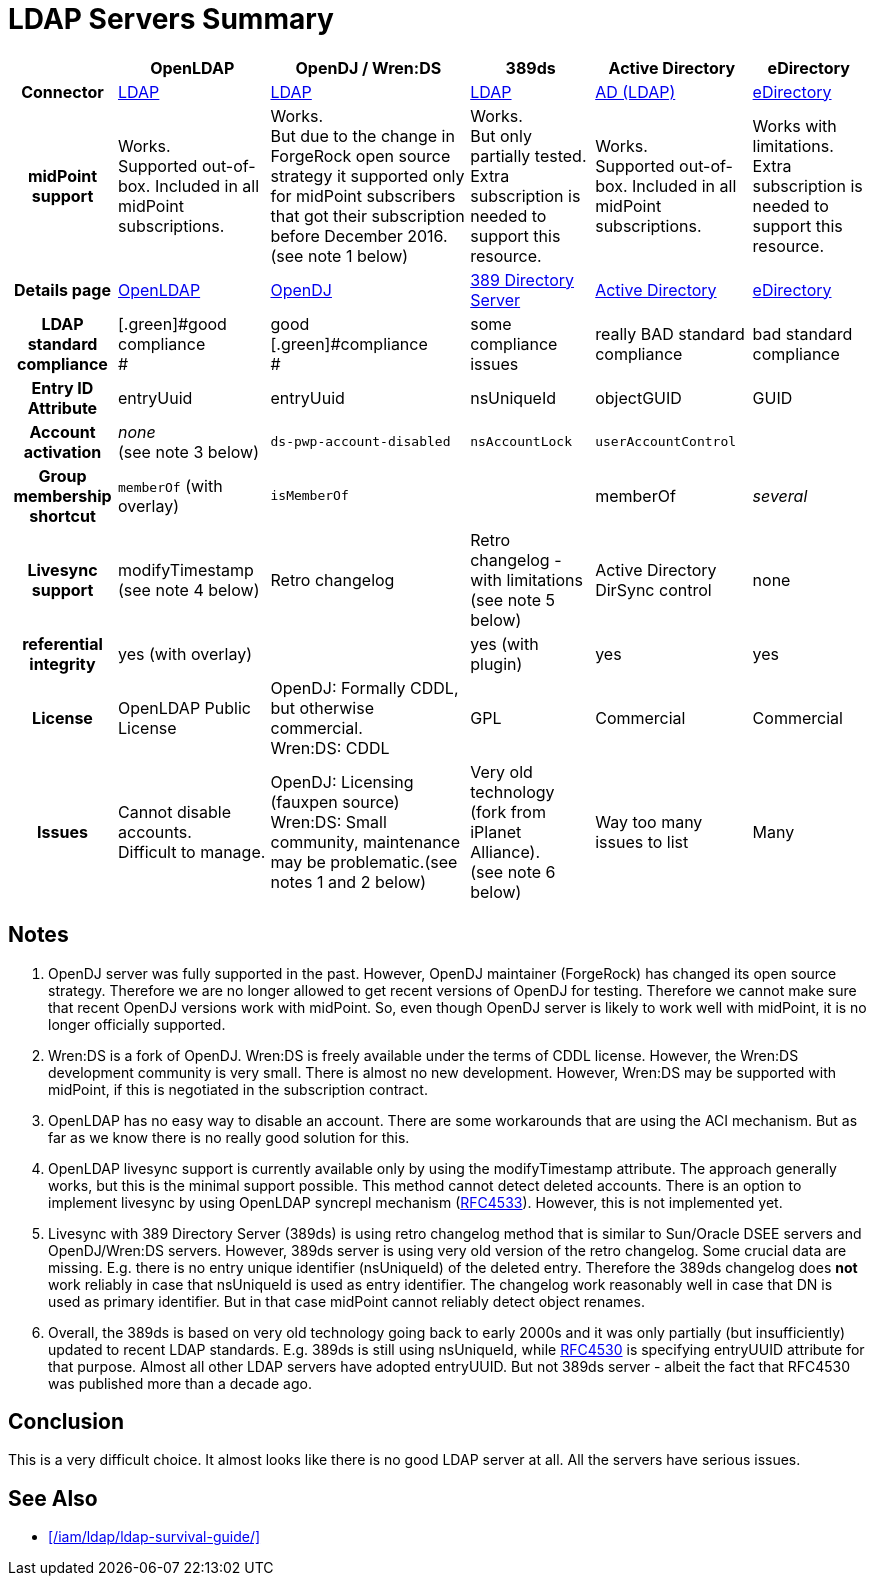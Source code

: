 = LDAP Servers Summary
:page-wiki-name: LDAP Servers Summary
:page-wiki-id: 24084654
:page-wiki-metadata-create-user: semancik
:page-wiki-metadata-create-date: 2016-12-05T10:52:28.007+01:00
:page-wiki-metadata-modify-user: semancik
:page-wiki-metadata-modify-date: 2018-05-24T15:15:40.395+02:00
:page-upkeep-status: yellow

[%autowidth,cols="h,1,1,1,1,1"]
|===
|   | OpenLDAP | OpenDJ / Wren:DS | 389ds | Active Directory | eDirectory

| Connector
| xref:/connectors/connectors/com.evolveum.polygon.connector.ldap.LdapConnector/[LDAP]
| xref:/connectors/connectors/com.evolveum.polygon.connector.ldap.LdapConnector/[LDAP]
| xref:/connectors/connectors/com.evolveum.polygon.connector.ldap.LdapConnector/[LDAP]
| xref:/connectors/connectors/com.evolveum.polygon.connector.ldap.ad.AdLdapConnector/[AD (LDAP)]
| xref:/connectors/connectors/com.evolveum.polygon.connector.ldap.edirectory.EDirectoryLdapConnector/[eDirectory]


| midPoint support
| [.green]#Works.# +
Supported out-of-box.
Included in all midPoint subscriptions.
| [.green]#Works.# +
But due to the change in ForgeRock open source strategy it supported only for midPoint subscribers that got their subscription before December 2016. +
(see note 1 below)
| [.green]#Works.# +
But only partially tested.
Extra subscription is needed to support this resource.
| [.green]#Works.# +
Supported out-of-box.
Included in all midPoint subscriptions.
| Works with limitations. Extra subscription is needed to support this resource.


| Details page
| xref:/connectors/resources/ldap/openldap/[OpenLDAP]
| xref:/connectors/resources/ldap/opendj/[OpenDJ]
| xref:/connectors/resources/ldap/389ds/[389 Directory Server]
| xref:/connectors/resources/active-directory/[Active Directory]
| xref:/connectors/legacy/edirectory/[eDirectory]


| LDAP standard compliance
| [.green]#good compliance +
#
| [.green]#good [.green]#compliance# +
#
| some compliance issues
| really BAD standard compliance
| bad standard compliance


| Entry ID Attribute
| entryUuid
| entryUuid
| nsUniqueId
| objectGUID
| GUID


| Account activation
| _none_ +
(see note 3 below)
| `ds-pwp-account-disabled`
| `nsAccountLock`
| `userAccountControl`
|


| Group membership shortcut
| `memberOf` (with overlay)
| `isMemberOf`
|
| memberOf
| _several_


| Livesync support
| modifyTimestamp +
(see note 4 below)
| [.green]#Retro changelog#
| Retro changelog - with limitations +
(see note 5 below)
| [.green]#Active Directory DirSync control#
| none


| referential integrity
| yes (with overlay)
|
| yes (with plugin)
| yes
| yes


| License
| [.green]#OpenLDAP Public License#
| OpenDJ: Formally CDDL, but otherwise commercial. +
Wren:DS: CDDL
| [.green]#GPL#
| Commercial
| Commercial


| Issues
| Cannot disable accounts. +
Difficult to manage.
| OpenDJ: Licensing (fauxpen source) +
Wren:DS: Small community, maintenance may be problematic.(see notes 1 and 2 below)
| Very old technology (fork from iPlanet Alliance). +
(see note 6 below)
| Way too many issues to list
| Many


|===


== Notes

. OpenDJ server was fully supported in the past.
However, OpenDJ maintainer (ForgeRock) has changed its open source strategy.
Therefore we are no longer allowed to get recent versions of OpenDJ for testing.
Therefore we cannot make sure that recent OpenDJ versions work with midPoint.
So, even though OpenDJ server is likely to work well with midPoint, it is no longer officially supported.

. Wren:DS is a fork of OpenDJ.
Wren:DS is freely available under the terms of CDDL license.
However, the Wren:DS development community is very small.
There is almost no new development.
However, Wren:DS may be supported with midPoint, if this is negotiated in the subscription contract.

. OpenLDAP has no easy way to disable an account.
There are some workarounds that are using the ACI mechanism.
But as far as we know there is no really good solution for this.

. OpenLDAP livesync support is currently available only by using the modifyTimestamp attribute.
The approach generally works, but this is the minimal support possible.
This method cannot detect deleted accounts.
There is an option to implement livesync by using OpenLDAP syncrepl mechanism (link:https://tools.ietf.org/html/rfc4533[RFC4533]). However, this is not implemented yet.

. Livesync with 389 Directory Server (389ds) is using retro changelog method that is similar to Sun/Oracle DSEE servers and OpenDJ/Wren:DS servers.
However, 389ds server is using very old version of the retro changelog.
Some crucial data are missing.
E.g. there is no entry unique identifier (nsUniqueId) of the deleted entry.
Therefore the 389ds changelog does *not* work reliably in case that nsUniqueId is used as entry identifier.
The changelog work reasonably well in case that DN is used as primary identifier.
But in that case midPoint cannot reliably detect object renames.

. Overall, the 389ds is based on very old technology going back to early 2000s and it was only partially (but insufficiently) updated to recent LDAP standards.
E.g. 389ds is still using nsUniqueId, while link:https://www.ietf.org/rfc/rfc4530.txt[RFC4530] is specifying entryUUID attribute for that purpose.
Almost all other LDAP servers have adopted entryUUID.
But not 389ds server - albeit the fact that RFC4530 was published more than a decade ago.


== Conclusion

This is a very difficult choice.
It almost looks like there is no good LDAP server at all.
All the servers have serious issues.


== See Also

* xref:/iam/ldap/ldap-survival-guide/[]